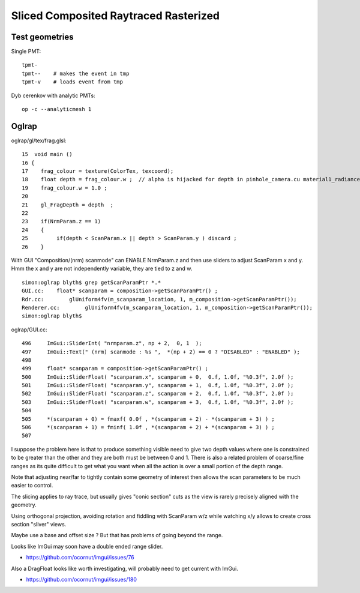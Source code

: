 Sliced Composited Raytraced Rasterized
=========================================

Test geometries
----------------

Single PMT::

     tpmt-
     tpmt--    # makes the event in tmp
     tpmt-v    # loads event from tmp  

Dyb cerenkov with analytic PMTs::

     op -c --analyticmesh 1   


Oglrap
---------

oglrap/gl/tex/frag.glsl::
 
    15  void main ()
    16 {
    17    frag_colour = texture(ColorTex, texcoord);
    18    float depth = frag_colour.w ;  // alpha is hijacked for depth in pinhole_camera.cu material1_radiance.cu
    19    frag_colour.w = 1.0 ;
    20 
    21    gl_FragDepth = depth  ;
    22 
    23    if(NrmParam.z == 1)
    24    {
    25         if(depth < ScanParam.x || depth > ScanParam.y ) discard ;
    26    }


With GUI "Composition/(nrm) scanmode" can ENABLE NrmParam.z and then use 
sliders to adjust ScanParam x and y.
Hmm the x and y are not independently variable, they are tied to z and w. 

::

    simon:oglrap blyth$ grep getScanParamPtr *.*
    GUI.cc:    float* scanparam = composition->getScanParamPtr() ;
    Rdr.cc:        glUniform4fv(m_scanparam_location, 1, m_composition->getScanParamPtr());
    Renderer.cc:        glUniform4fv(m_scanparam_location, 1, m_composition->getScanParamPtr());
    simon:oglrap blyth$ 

oglrap/GUI.cc::

    496     ImGui::SliderInt( "nrmparam.z", np + 2,  0, 1  );
    497     ImGui::Text(" (nrm) scanmode : %s ",  *(np + 2) == 0 ? "DISABLED" : "ENABLED" );
    498 
    499     float* scanparam = composition->getScanParamPtr() ;
    500     ImGui::SliderFloat( "scanparam.x", scanparam + 0,  0.f, 1.0f, "%0.3f", 2.0f );
    501     ImGui::SliderFloat( "scanparam.y", scanparam + 1,  0.f, 1.0f, "%0.3f", 2.0f );
    502     ImGui::SliderFloat( "scanparam.z", scanparam + 2,  0.f, 1.0f, "%0.3f", 2.0f );
    503     ImGui::SliderFloat( "scanparam.w", scanparam + 3,  0.f, 1.0f, "%0.3f", 2.0f );
    504 
    505     *(scanparam + 0) = fmaxf( 0.0f , *(scanparam + 2) - *(scanparam + 3) ) ;
    506     *(scanparam + 1) = fminf( 1.0f , *(scanparam + 2) + *(scanparam + 3) ) ;
    507 

I suppose the problem here is that to produce something visible need to give two depth values 
where one is constrained to be greater than the other and they are both must be between 0 and 1.
There is also a related problem of coarse/fine ranges as its quite difficult to get what 
you want when all the action is over a small portion of the depth range.

Note that adjusting near/far to tightly contain some geometry of interest
then allows the scan parameters to be much easier to control. 


The slicing applies to ray trace, but usually gives "conic section" cuts as the view
is rarely precisely aligned with the geometry. 

Using orthogonal projection, avoiding rotation and fiddling with ScanParam w/z while watching x/y 
allows to create cross section "sliver" views.

Maybe use a base and offset size ? But that has problems of going beyond the range.

Looks like ImGui may soon have a double ended range slider.

* https://github.com/ocornut/imgui/issues/76

Also a DragFloat looks like worth investigating, will probably need to get current with ImGui.

* https://github.com/ocornut/imgui/issues/180

